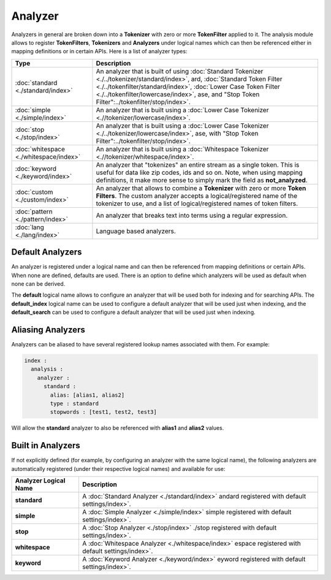 Analyzer
========

Analyzers in general are broken down into a **Tokenizer** with zero or more **TokenFilter** applied to it. The analysis module allows to register **TokenFilters**, **Tokenizers** and **Analyzers** under logical names which can then be referenced either in mapping definitions or in certain APIs. Here is a list of analyzer types:


=========================================  ==================================================================================================================================================================================================================================================================================================
 Type                                       Description                                                                                                                                                                                                                                                                                      
=========================================  ==================================================================================================================================================================================================================================================================================================
:doc:`standard <./standard/index>`         An analyzer that is built of using :doc:`Standard Tokenizer <./../tokenizer/standard/index>`, ard, :doc:`Standard Token Filter <./../tokenfilter/standard/index>`, :doc:`Lower Case Token Filter <./../tokenfilter/lowercase/index>`, ase, and "Stop Token Filter":../tokenfilter/stop/index>`.   
:doc:`simple <./simple/index>`             An analyzer that is built using a :doc:`Lower Case Tokenizer <.//tokenizer/lowercase/index>`.                                                                                                                                                                                                     
:doc:`stop <./stop/index>`                 An analyzer that is built using a :doc:`Lower Case Tokenizer <./../tokenizer/lowercase/index>`, ase, with "Stop Token Filter":../tokenfilter/stop/index>`.                                                                                                                                        
:doc:`whitespace <./whitespace/index>`     An analyzer that is built using a :doc:`Whitespace Tokenizer <.//tokenizer/whitespace/index>`.                                                                                                                                                                                                    
:doc:`keyword <./keyword/index>`           An analyzer that "tokenizes" an entire stream as a single token. This is useful for data like zip codes, ids and so on. Note, when using mapping definitions, it make more sense to simply mark the field as **not_analyzed**.                                                                    
:doc:`custom <./custom/index>`             An analyzer that allows to combine a **Tokenizer** with zero or more **Token Filters**. The custom analyzer accepts a logical/registered name of the tokenizer to use, and a list of logical/registered names of token filters.                                                                   
:doc:`pattern <./pattern/index>`           An analyzer that breaks text into terms using a regular expression.                                                                                                                                                                                                                               
:doc:`lang <./lang/index>`                 Language based analyzers.                                                                                                                                                                                                                                                                         
=========================================  ==================================================================================================================================================================================================================================================================================================

Default Analyzers
-----------------

An analyzer is registered under a logical name and can then be referenced from mapping definitions or certain APIs. When none are defined, defaults are used. There is an option to define which analyzers will be used as default when none can be derived.


The **default** logical name allows to configure an analyzer that will be used both for indexing and for searching APIs. The **default_index** logical name can be used to configure a default analyzer that will be used just when indexing, and the **default_search** can be used to configure a default analyzer that will be used just when indexing.


Aliasing Analyzers
------------------

Analyzers can be aliased to have several registered lookup names associated with them. For example:


.. code-block:: js

    index :
      analysis :
        analyzer :
          standard :
            alias: [alias1, alias2]
            type : standard
            stopwords : [test1, test2, test3]


Will allow the **standard** analyzer to also be referenced with **alias1** and **alias2** values.


Built in Analyzers
------------------

If not explicitly defined (for example, by configuring an analyzer with the same logical name), the following analyzers are automatically registered (under their respective logical names) and available for use:


=========================  =====================================================================================================
 Analyzer Logical Name      Description                                                                                         
=========================  =====================================================================================================
**standard**               A :doc:`Standard Analyzer <./standard/index>` andard registered with default settings/index>`.       
**simple**                 A :doc:`Simple Analyzer <./simple/index>` simple registered with default settings/index>`.           
**stop**                   A :doc:`Stop Analyzer <./stop/index>` ./stop registered with default settings/index>`.               
**whitespace**             A :doc:`Whitespace Analyzer <./whitespace/index>` espace registered with default settings/index>`.   
**keyword**                A :doc:`Keyword Analyzer <./keyword/index>` eyword registered with default settings/index>`.         
=========================  =====================================================================================================
